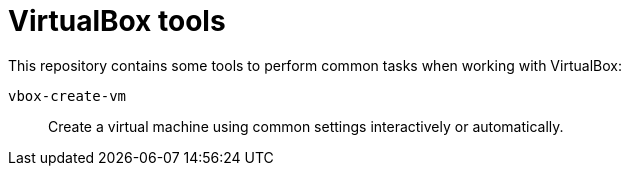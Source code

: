 = VirtualBox tools

This repository contains some tools to perform common tasks when working with VirtualBox:

`vbox-create-vm`:: Create a virtual machine using common settings interactively or automatically.
